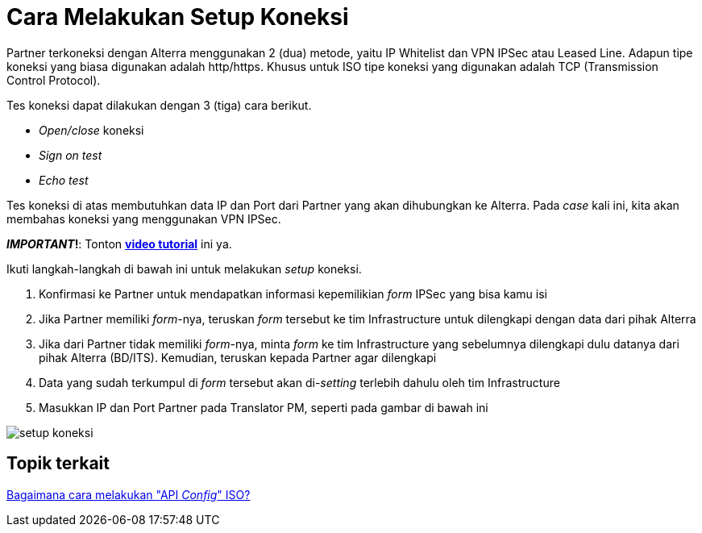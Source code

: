 = Cara Melakukan Setup Koneksi

Partner terkoneksi dengan Alterra menggunakan 2 (dua) metode, yaitu IP Whitelist dan VPN IPSec atau Leased Line. Adapun tipe koneksi yang biasa digunakan adalah http/https. Khusus untuk ISO tipe koneksi yang digunakan adalah TCP (Transmission Control Protocol). 

Tes koneksi dapat dilakukan dengan 3 (tiga) cara berikut.

- _Open/close_ koneksi
- _Sign on test_
- _Echo test_

Tes koneksi di atas membutuhkan data IP dan Port dari Partner yang akan dihubungkan ke Alterra. Pada _case_ kali ini, kita akan membahas koneksi yang menggunakan VPN IPSec.

**_IMPORTANT_!**: Tonton https://drive.google.com/file/d/13KfZs-5xwjY6CyJCUR37D3m94TsCHMts/view[**video tutorial**] ini ya.

Ikuti langkah-langkah di bawah ini untuk melakukan _setup_ koneksi.

1. Konfirmasi ke Partner untuk mendapatkan informasi kepemilikian _form_ IPSec yang bisa kamu isi
2. Jika Partner memiliki _form_-nya, teruskan _form_ tersebut ke tim Infrastructure untuk dilengkapi dengan data dari pihak Alterra
3. Jika dari Partner tidak memiliki _form_-nya, minta _form_ ke tim Infrastructure yang sebelumnya dilengkapi dulu datanya dari pihak Alterra (BD/ITS). Kemudian, teruskan kepada Partner agar dilengkapi
4. Data yang sudah terkumpul di _form_ tersebut akan di-_setting_ terlebih dahulu oleh tim Infrastructure 
5. Masukkan IP dan Port Partner pada Translator PM, seperti pada gambar di bawah ini

image:../images-ints-e-learning/setup-koneksi.png[align="center"]


== Topik terkait

link:../melakukan-api-config-iso-sub-element.adoc[Bagaimana cara melakukan "API _Config_" ISO?]